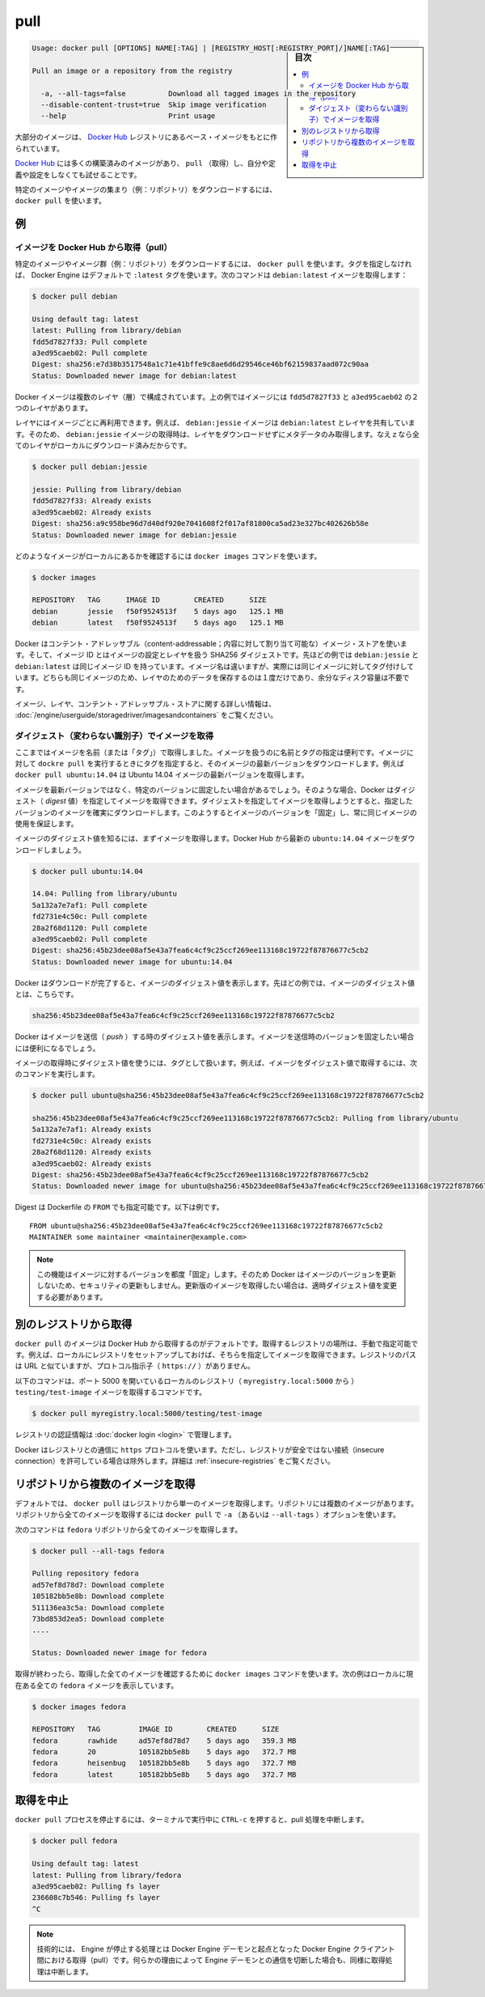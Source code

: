 .. -*- coding: utf-8 -*-
.. URL: https://docs.docker.com/engine/reference/commandline/pull/
.. SOURCE: https://github.com/docker/docker/blob/master/docs/reference/commandline/pull.md
   doc version: 1.11
      https://github.com/docker/docker/commits/master/docs/reference/commandline/pull.md
.. check date: 2016/04/28
.. Commits on Mar 29, 2016 fb5ea0c0efec238aeeff7c5c3742a0e4eccff2c7
.. -------------------------------------------------------------------

.. pull

=======================================
pull
=======================================

.. sidebar:: 目次

   .. contents:: 
       :depth: 3
       :local:

.. code-block:: bash

   Usage: docker pull [OPTIONS] NAME[:TAG] | [REGISTRY_HOST[:REGISTRY_PORT]/]NAME[:TAG]
   
   Pull an image or a repository from the registry
   
     -a, --all-tags=false          Download all tagged images in the repository
     --disable-content-trust=true  Skip image verification
     --help                        Print usage

.. Most of your images will be created on top of a base image from the Docker Hub registry.

大部分のイメージは、 `Docker Hub <https://hub.docker.com/>`_ レジストリにあるベース・イメージをもとに作られています。

.. Docker Hub contains many pre-built images that you can pull and try without needing to define and configure your own.

`Docker Hub <https://hub.docker.com/>`_ には多くの構築済みのイメージがあり、 ``pull`` （取得）し、自分や定義や設定をしなくても試せることです。

.. It is also possible to manually specify the path of a registry to pull from. For example, if you have set up a local registry, you can specify its path to pull from it. A repository path is similar to a URL, but does not contain a protocol specifier (https://, for example).

.. また、手動でレジストリのパスを指定し、そこから取得することも可能です。例えば、ローカルにレジストリをセットアップしている場合、そのパスを指定して、そこから pull できます。リポジトリのパスは、 URL に似た形式ですが、プロトコルの指定は含みません（例： ``https://`` ）。

.. To download a particular image, or set of images (i.e., a repository), use docker pull:

特定のイメージやイメージの集まり（例：リポジトリ）をダウンロードするには、 ``docker pull`` を使います。

.. Examples

例
==========

.. Pull an image from Docker Hub

.. _pull-an-image-from-docker-hub:

イメージを Docker Hub から取得（pull）
----------------------------------------

.. To download a particular image, or set of images (i.e., a repository), use docker pull. If no tag is provided, Docker Engine uses the :latest tag as a default. This command pulls the debian:latest image:

特定のイメージやイメージ群（例：リポジトリ）をダウンロードするには、 ``docker pull`` を使います。タグを指定しなければ、 Docker Engine はデフォルトで ``:latest`` タグを使います。次のコマンドは ``debian:latest`` イメージを取得します：

.. code-block:: bash

   $ docker pull debian
   
   Using default tag: latest
   latest: Pulling from library/debian
   fdd5d7827f33: Pull complete
   a3ed95caeb02: Pull complete
   Digest: sha256:e7d38b3517548a1c71e41bffe9c8ae6d6d29546ce46bf62159837aad072c90aa
   Status: Downloaded newer image for debian:latest

.. Docker images can consist of multiple layers. In the example above, the image consists of two layers; fdd5d7827f33 and a3ed95caeb02.

Docker イメージは複数のレイヤ（層）で構成されています。上の例ではイメージには ``fdd5d7827f33`` と ``a3ed95caeb02`` の２つのレイヤがあります。

.. Layers can be reused by images. For example, the debian:jessie image shares both layers with debian:latest. Pulling the debian:jessie image therefore only pulls its metadata, but not its layers, because all layers are already present locally:

レイヤにはイメージごとに再利用できます。例えば、 ``debian:jessie`` イメージは ``debian:latest`` とレイヤを共有しています。そのため、 ``debian:jessie`` イメージの取得時は、レイヤをダウンロードせずにメタデータのみ取得します。なえｚなら全てのレイヤがローカルにダウンロード済みだからです。

.. code-block:: bash

   $ docker pull debian:jessie
   
   jessie: Pulling from library/debian
   fdd5d7827f33: Already exists
   a3ed95caeb02: Already exists
   Digest: sha256:a9c958be96d7d40df920e7041608f2f017af81800ca5ad23e327bc402626b58e
   Status: Downloaded newer image for debian:jessie

.. To see which images are present locally, use the docker images command:

どのようなイメージがローカルにあるかを確認するには ``docker images`` コマンドを使います。

.. code-block:: bash

   $ docker images
   
   REPOSITORY   TAG      IMAGE ID        CREATED      SIZE
   debian       jessie   f50f9524513f    5 days ago   125.1 MB
   debian       latest   f50f9524513f    5 days ago   125.1 MB

.. Docker uses a content-addressable image store, and the image ID is a SHA256 digest covering the image’s configuration and layers. In the example above, debian:jessie and debian:latest have the same image ID because they are actually the same image tagged with different names. Because they are the same image, their layers are stored only once and do not consume extra disk space.

Docker はコンテント・アドレッサブル（content-addressable；内容に対して割り当て可能な）イメージ・ストアを使います。そして、イメージ ID とはイメージの設定とレイヤを扱う SHA256 ダイジェストです。先ほどの例では ``debian:jessie`` と ``debian:latest`` は同じイメージ ID を持っています。イメージ名は違いますが、実際には同じイメージに対してタグ付けしています。どちらも同じイメージのため、レイヤのためのデータを保存するのは１度だけであり、余分なディスク容量は不要です。

.. For more information about images, layers, and the content-addressable store, refer to understand images, containers, and storage drivers.

イメージ、レイヤ、コンテント・アドレッサブル・ストアに関する詳しい情報は、 :doc:`/engine/userguide/storagedriver/imagesandcontainers` をご覧ください。

.. Pull an image by digest (immutable identifier)

.. _pull-an-image-by-digest-immutable-identifier:

ダイジェスト（変わらない識別子）でイメージを取得
--------------------------------------------------

.. So far, you’ve pulled images by their name (and “tag”). Using names and tags is a convenient way to work with images. When using tags, you can docker pull an image again to make sure you have the most up-to-date version of that image. For example, docker pull ubuntu:14.04 pulls the latest version of the Ubuntu 14.04 image.

ここまではイメージを名前（または「タグ」）で取得しました。イメージを扱うのに名前とタグの指定は便利です。イメージに対して ``dockre pull`` を実行するときにタグを指定すると、そのイメージの最新バージョンをダウンロードします。例えば ``docker pull ubuntu:14.04`` は Ubuntu 14.04 イメージの最新バージョンを取得します。

.. In some cases you don’t want images to be updated to newer versions, but prefer to use a fixed version of an image. Docker enables you to pull an image by its digest. When pulling an image by digest, you specify exactly which version of an image to pull. Doing so, allows you to “pin” an image to that version, and guarantee that the image you’re using is always the same.

イメージを最新バージョンではなく、特定のバージョンに固定したい場合があるでしょう。そのような場合、Docker はダイジェスト（ *digest* 値）を指定してイメージを取得できます。ダイジェストを指定してイメージを取得しようとすると、指定したバージョンのイメージを確実にダウンロードします。このようするとイメージのバージョンを「固定」し、常に同じイメージの使用を保証します。

.. To know the digest of an image, pull the image first. Let’s pull the latest ubuntu:14.04 image from Docker Hub:

イメージのダイジェスト値を知るには、まずイメージを取得します。Docker Hub から最新の ``ubuntu:14.04`` イメージをダウンロードしましょう。

.. code-block:: bash

   $ docker pull ubuntu:14.04
   
   14.04: Pulling from library/ubuntu
   5a132a7e7af1: Pull complete
   fd2731e4c50c: Pull complete
   28a2f68d1120: Pull complete
   a3ed95caeb02: Pull complete
   Digest: sha256:45b23dee08af5e43a7fea6c4cf9c25ccf269ee113168c19722f87876677c5cb2
   Status: Downloaded newer image for ubuntu:14.04

.. Docker prints the digest of the image after the pull has finished. In the example above, the digest of the image is:

Docker はダウンロードが完了すると、イメージのダイジェスト値を表示します。先ほどの例では、イメージのダイジェスト値とは、こちらです。

.. code-block:: bash

   sha256:45b23dee08af5e43a7fea6c4cf9c25ccf269ee113168c19722f87876677c5cb2

.. Docker also prints the digest of an image when pushing to a registry. This may be useful if you want to pin to a version of the image you just pushed.

Docker はイメージを送信（ *push* ）する時のダイジェスト値を表示します。イメージを送信時のバージョンを固定したい場合には便利になるでしょう。

.. A digest takes the place of the tag when pulling an image, for example, to pull the above image by digest, run the following command:

イメージの取得時にダイジェスト値を使うには、タグとして扱います。例えば、イメージをダイジェスト値で取得するには、次のコマンドを実行します。

.. code-block:: bash

   $ docker pull ubuntu@sha256:45b23dee08af5e43a7fea6c4cf9c25ccf269ee113168c19722f87876677c5cb2
   
   sha256:45b23dee08af5e43a7fea6c4cf9c25ccf269ee113168c19722f87876677c5cb2: Pulling from library/ubuntu
   5a132a7e7af1: Already exists
   fd2731e4c50c: Already exists
   28a2f68d1120: Already exists
   a3ed95caeb02: Already exists
   Digest: sha256:45b23dee08af5e43a7fea6c4cf9c25ccf269ee113168c19722f87876677c5cb2
   Status: Downloaded newer image for ubuntu@sha256:45b23dee08af5e43a7fea6c4cf9c25ccf269ee113168c19722f87876677c5cb2

.. Digest can also be used in the FROM of a Dockerfile, for example:

Digest は Dockerfile の ``FROM`` でも指定可能です。以下は例です。

::

   FROM ubuntu@sha256:45b23dee08af5e43a7fea6c4cf9c25ccf269ee113168c19722f87876677c5cb2
   MAINTAINER some maintainer <maintainer@example.com>

..    Note: Using this feature “pins” an image to a specific version in time. Docker will therefore not pull updated versions of an image, which may include security updates. If you want to pull an updated image, you need to change the digest accordingly.

.. note::

   この機能はイメージに対するバージョンを都度「固定」します。そのため Docker はイメージのバージョンを更新しないため、セキュリティの更新もしません。更新版のイメージを取得したい場合は、適時ダイジェスト値を変更する必要があります。

.. Pulling from a different registry

別のレジストリから取得
==============================

.. By default, docker pull pulls images from Docker Hub. It is also possible to manually specify the path of a registry to pull from. For example, if you have set up a local registry, you can specify its path to pull from it. A registry path is similar to a URL, but does not contain a protocol specifier (https://).

``docker pull`` のイメージは Docker Hub から取得するのがデフォルトです。取得するレジストリの場所は、手動で指定可能です。例えば、ローカルにレジストリをセットアップしておけば、そちらを指定してイメージを取得できます。レジストリのパスは URL と似ていますが、プロトコル指示子（ ``https://`` ）がありません。

.. The following command pulls the testing/test-image image from a local registry listening on port 5000 (myregistry.local:5000):

以下のコマンドは、ポート 5000 を開いているローカルのレジストリ（ ``myregistry.local:5000`` から ） ``testing/test-image`` イメージを取得するコマンドです。

.. code-block:: bash

   $ docker pull myregistry.local:5000/testing/test-image

.. Registry credentials are managed by docker login.

レジストリの認証情報は :doc:`docker login <login>` で管理します。

.. Docker uses the https:// protocol to communicate with a registry, unless the registry is allowed to be accessed over an insecure connection. Refer to the insecure registries section for more information.

Docker はレジストリとの通信に ``https`` プロトコルを使います。ただし、レジストリが安全ではない接続（insecure connection）を許可している場合は除外します。詳細は :ref:`insecure-registries` をご覧ください。

.. Pull a repository with multiple images

.. _pull-a-repository-with-multiple-images:

リポジトリから複数のイメージを取得
========================================

.. By default, docker pull pulls a single image from the registry. A repository can contain multiple images. To pull all images from a repository, provide the -a (or --all-tags) option when using docker pull.

デフォルトでは、 ``docker pull`` はレジストリから単一のイメージを取得します。リポジトリには複数のイメージがあります。リポジトリから全てのイメージを取得するには ``docker pull`` で ``-a`` （あるいは ``--all-tags`` ）オプションを使います。

.. This command pulls all images from the fedora repository:

次のコマンドは ``fedora`` リポジトリから全てのイメージを取得します。

.. code-block:: bash

   $ docker pull --all-tags fedora
   
   Pulling repository fedora
   ad57ef8d78d7: Download complete
   105182bb5e8b: Download complete
   511136ea3c5a: Download complete
   73bd853d2ea5: Download complete
   ....
   
   Status: Downloaded newer image for fedora

.. After the pull has completed use the docker images command to see the images that were pulled. The example below shows all the fedora images that are present locally:

取得が終わったら、取得した全てのイメージを確認するために ``docker images`` コマンドを使います。次の例はローカルに現在ある全ての ``fedora`` イメージを表示しています。

.. code-block:: bash

   $ docker images fedora
   
   REPOSITORY   TAG         IMAGE ID        CREATED      SIZE
   fedora       rawhide     ad57ef8d78d7    5 days ago   359.3 MB
   fedora       20          105182bb5e8b    5 days ago   372.7 MB
   fedora       heisenbug   105182bb5e8b    5 days ago   372.7 MB
   fedora       latest      105182bb5e8b    5 days ago   372.7 MB

.. Canceling a pull

.. _cancelling-a-pull:

取得を中止
==========

.. Killing the docker pull process, for example by pressing CTRL-c while it is running in a terminal, will terminate the pull operation.

``docker pull`` プロセスを停止するには、ターミナルで実行中に ``CTRL-c`` を押すると、pull 処理を中断します。

.. code-block:: bash

   $ docker pull fedora
   
   Using default tag: latest
   latest: Pulling from library/fedora
   a3ed95caeb02: Pulling fs layer
   236608c7b546: Pulling fs layer
   ^C

..    Note: Technically, the Engine terminates a pull operation when the connection between the Docker Engine daemon and the Docker Engine client initiating the pull is lost. If the connection with the Engine daemon is lost for other reasons than a manual interaction, the pull is also aborted.

.. note::

   技術的には、  Engine が停止する処理とは Docker Engine デーモンと起点となった Docker Engine クライアント間における取得（pull）です。何らかの理由によって Engine デーモンとの通信を切断した場合も、同様に取得処理は中断します。

.. seealso:: 

   pull
      https://docs.docker.com/engine/reference/commandline/pull/
